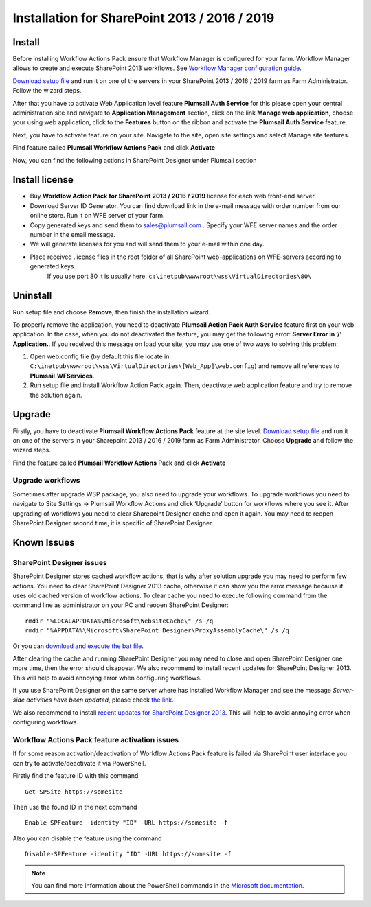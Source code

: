 Installation for SharePoint 2013 / 2016 / 2019
==============================================

Install
-------

Before installing Workflow Actions Pack ensure that Workflow Manager is configured for your farm. Workflow Manager allows to create and execute SharePoint 2013 workflows. See `Workflow Manager configuration guide <http://technet.microsoft.com/en-us/library/jj658588(v=office.15).aspx>`_.


`Download setup file </workflow-actions-pack/download/>`_ and run it on one of the servers in your SharePoint 2013 / 2016 / 2019 farm as Farm Administrator. Follow the wizard steps.


After that you have to activate Web Application level feature **Plumsail Auth Service** for this please open your central administration site and navigate to **Application Management** section, click on the link **Manage web application**, choose your using web application, click to the **Features** button on the ribbon and activate the **Plumsail Auth Service** feature.
    
.. image:: ../_static/img/siteadm_appmng_mngwebapp.png
   :alt: SharePoint Application Management

Next, you have to activate feature on your site. Navigate to the site, open site settings and select Manage site features.

.. image:: ../_static/img/wfpack_6.-managesitefeatures.png
   :alt: SharePoint Manage Site features

Find feature called **Plumsail Workflow Actions Pack** and click **Activate**

.. image:: ../_static/img/wfpack_7.activatefeature.png
   :alt: SharePoint Activate Feature

Now, you can find the following actions in SharePoint Designer under Plumsail section

.. image:: ../_static/img/wfpack_8.checkinspd.png
   :alt: SharePoint Designer new Actions

Install license
---------------

* Buy **Workflow Action Pack for SharePoint 2013 / 2016 / 2019** license for each web front-end server.
* Download Server ID Generator. You can find download link in the e-mail message with order number from our online store. Run it on WFE server of your farm.
* Copy generated keys and send them to `sales@plumsail.com <sales@plumsail.com>`_ . Specify your WFE server names and the order number in the email message.
* We will generate licenses for you and will send them to your e-mail within one day.
* Place received .license files in the root folder of all SharePoint web-applications on WFE-servers according to generated keys. 
	If you use port 80 it is usually here: ``c:\inetpub\wwwroot\wss\VirtualDirectories\80\``


Uninstall
---------

Run setup file and choose **Remove**, then finish the installation wizard.

.. image:: ../_static/img/removewfactivitypack.png
   :alt: RemoveWFActivityPack

\

To properly remove the application, you need to deactivate **Plumsail Action Pack Auth Service** feature first on your web application. In the case, when you do not deactivated the feature, you may get the following error: **Server Error in ‘/’ Application.**. If you received this message on load your site, you may use one of two ways to solving this problem:

1. Open web.config file (by default this file locate in ``C:\inetpub\wwwroot\wss\VirtualDirectories\[Web_App]\web.config``) and remove all references to **Plumsail.WFServices**.
2. Run setup file and install Workflow Action Pack again. Then, deactivate web application feature and try to remove the solution again.


Upgrade
-------

Firstly, you have to deactivate **Plumsail Workflow Actions Pack** feature at the site level.
`Download setup file </workflow-actions-pack/download/>`_ and run it on one of the servers in your Sharepoint 2013 / 2016 / 2019 farm as Farm Administrator. Choose **Upgrade** and follow the wizard steps.

.. image:: ../_static/img/upgradewfactivitypack.png
   :alt: Upgrade workflow actions pack

Find the feature called **Plumsail Workflow Actions** Pack and click **Activate**

.. image:: ../_static/img/wfpack_7.activatefeature.png
   :alt: SharePoint Activate Feature



Upgrade workflows
~~~~~~~~~~~~~~~~~

Sometimes after upgrade WSP package, you also need to upgrade your workflows. 
To upgrade workflows you need to navigate to Site Settings -> Plumsail Workflow Actions and click ‘Upgrade’ button for workflows where you see it. After upgrading of workflows you need to clear Sharepoint Designer cache and open it again. You may need to reopen SharePoint Designer second time, it is specific of SharePoint Designer.

.. image:: ../_static/img/wfpack_upgrade1.png
   :alt: SharePoint upgrade workflows step 1


Known Issues
------------

SharePoint Designer issues
~~~~~~~~~~~~~~~~~~~~~~~~~~

SharePoint Designer stores cached workflow actions, that is why after solution upgrade you may need to perform few actions.
You need to clear SharePoint Designer 2013 cache, otherwise it can show you the error message because it uses old cached version of workflow actions. To clear cache you need to execute following command from the command line as administrator on your PC and reopen SharePoint Designer:

::

   rmdir "%LOCALAPPDATA%\Microsoft\WebsiteCache\" /s /q
   rmdir "%APPDATA%\Microsoft\SharePoint Designer\ProxyAssemblyCache\" /s /q

Or you can `download and execute the bat file </wp-content/uploads/Files/WFActionsPack/ClearSPDesignerCache.bat>`_.

After clearing the cache and running SharePoint Designer you may need to close and open SharePoint Designer one more time, then the error should disappear.
We also recommend to install recent updates for SharePoint Designer 2013. This will help to avoid annoying error when configuring workflows.

If you use SharePoint Designer on the same server where has installed Workflow Manager and see the message *Server-side activities have been updated*, please check `the link <http://www.jrjlee.com/2014/10/server-side-activities-have-been-updated.html>`_.

We also recommend to install `recent updates for SharePoint Designer 2013 <../other/recommended-sharepoint-designer-updates.html>`_. This will help to avoid annoying error when configuring workflows.

Workflow Actions Pack feature activation issues
~~~~~~~~~~~~~~~~~~~~~~~~~~~~~~~~~~~~~~~~~~~~~~~
If for some reason activation/deactivation of Workflow Actions Pack feature is failed via SharePoint user interface you can try to activate/deactivate it via PowerShell.

Firstly find the feature ID with this command

::

   Get-SPSite https://somesite

Then use the found ID in the next command

::

   Enable-SPFeature -identity "ID" -URL https://somesite -f

Also you can disable the feature using the command

::

   Disable-SPFeature -identity "ID" -URL https://somesite -f

.. note::
   
   You can find more information about the PowerShell commands in the `Microsoft documentation <https://docs.microsoft.com/en-gb/powershell/module/sharepoint-server/enable-spfeature?view=sharepoint-ps>`_.

